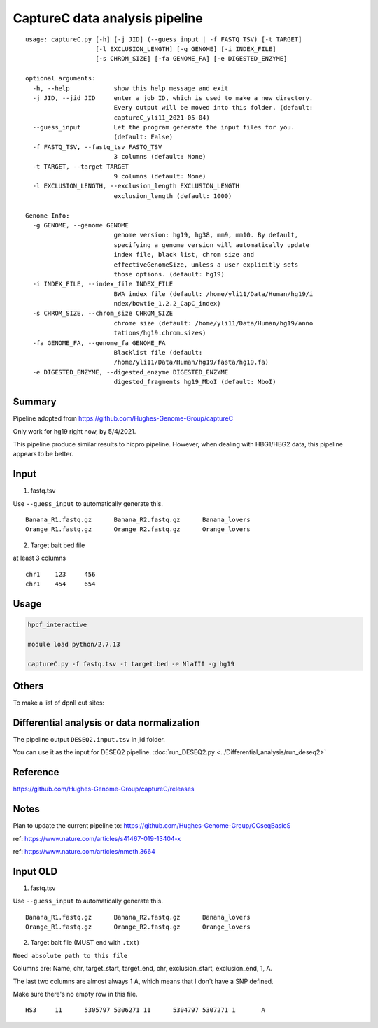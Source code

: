 CaptureC data analysis pipeline
===================================

::

	usage: captureC.py [-h] [-j JID] (--guess_input | -f FASTQ_TSV) [-t TARGET]
	                   [-l EXCLUSION_LENGTH] [-g GENOME] [-i INDEX_FILE]
	                   [-s CHROM_SIZE] [-fa GENOME_FA] [-e DIGESTED_ENZYME]

	optional arguments:
	  -h, --help            show this help message and exit
	  -j JID, --jid JID     enter a job ID, which is used to make a new directory.
	                        Every output will be moved into this folder. (default:
	                        captureC_yli11_2021-05-04)
	  --guess_input         Let the program generate the input files for you.
	                        (default: False)
	  -f FASTQ_TSV, --fastq_tsv FASTQ_TSV
	                        3 columns (default: None)
	  -t TARGET, --target TARGET
	                        9 columns (default: None)
	  -l EXCLUSION_LENGTH, --exclusion_length EXCLUSION_LENGTH
	                        exclusion_length (default: 1000)

	Genome Info:
	  -g GENOME, --genome GENOME
	                        genome version: hg19, hg38, mm9, mm10. By default,
	                        specifying a genome version will automatically update
	                        index file, black list, chrom size and
	                        effectiveGenomeSize, unless a user explicitly sets
	                        those options. (default: hg19)
	  -i INDEX_FILE, --index_file INDEX_FILE
	                        BWA index file (default: /home/yli11/Data/Human/hg19/i
	                        ndex/bowtie_1.2.2_CapC_index)
	  -s CHROM_SIZE, --chrom_size CHROM_SIZE
	                        chrome size (default: /home/yli11/Data/Human/hg19/anno
	                        tations/hg19.chrom.sizes)
	  -fa GENOME_FA, --genome_fa GENOME_FA
	                        Blacklist file (default:
	                        /home/yli11/Data/Human/hg19/fasta/hg19.fa)
	  -e DIGESTED_ENZYME, --digested_enzyme DIGESTED_ENZYME
	                        digested_fragments hg19_MboI (default: MboI)


Summary
^^^^^^^

Pipeline adopted from https://github.com/Hughes-Genome-Group/captureC

Only work for hg19 right now, by 5/4/2021.

This pipeline produce similar results to hicpro pipeline. However, when dealing with HBG1/HBG2 data, this pipeline appears to be better.

Input
^^^^^

1. fastq.tsv

Use ``--guess_input`` to automatically generate this.

::

	Banana_R1.fastq.gz	Banana_R2.fastq.gz	Banana_lovers
	Orange_R1.fastq.gz	Orange_R2.fastq.gz	Orange_lovers

2. Target bait bed file

at least 3 columns

::

	chr1	123	456
	chr1	454	654




Usage
^^^^^

.. code:: bash

	hpcf_interactive

	module load python/2.7.13

	captureC.py -f fastq.tsv -t target.bed -e NlaIII -g hg19



Others
^^^^^^

To make a list of dpnII cut sites:

.. code:: bash
	module load ucsc

	oligoMatch dpnII.fa chr11.fa dpnII_chr11.bed

	bedtools complement -i DpnII.bed -g ../bowtie_1.2.2_CapC_index/hg19_20copy_sizes.txt > DpnII_fragments.bed

Differential analysis or data normalization
^^^^^^^^^^^^^

The pipeline output ``DESEQ2.input.tsv`` in jid folder.

You can use it as the input for DESEQ2 pipeline. :doc:`run_DESEQ2.py <../Differential_analysis/run_deseq2>`

Reference
^^^^^^^^^

https://github.com/Hughes-Genome-Group/captureC/releases


Notes
^^^^^

Plan to update the current pipeline to: https://github.com/Hughes-Genome-Group/CCseqBasicS

ref: https://www.nature.com/articles/s41467-019-13404-x



.. image:: https://media.springernature.com/full/springer-static/image/art%3A10.1038%2Fnmeth.3664/MediaObjects/41592_2016_Article_BFnmeth3664_Fig1_HTML.jpg
    :alt: my-picture1

ref: https://www.nature.com/articles/nmeth.3664




Input OLD
^^^^^

1. fastq.tsv

Use ``--guess_input`` to automatically generate this.

::

	Banana_R1.fastq.gz	Banana_R2.fastq.gz	Banana_lovers
	Orange_R1.fastq.gz	Orange_R2.fastq.gz	Orange_lovers

2. Target bait file (MUST end with ``.txt``)

``Need absolute path to this file``

Columns are: Name, chr, target_start, target_end, chr, exclusion_start, exclusion_end, 1, A.

The last two columns are almost always 1 A, which means that I don't have a SNP defined.

Make sure there's no empty row in this file.

::

	HS3	11	5305797	5306271	11	5304797	5307271	1	A












